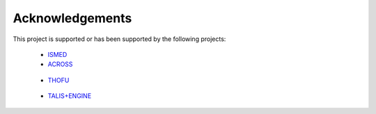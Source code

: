 Acknowledgements
================

This project is supported or has been supported by the following projects:

 * `ISMED <http://www.tecnologico.deusto.es/projects/ISMED>`_
 * `ACROSS <http://www.acrosspse.com>`_

  .. image:: http://www.morelab.deusto.es/images/news/across.jpg
      :align: center

 * `THOFU <http://www.thofu.es>`_

  .. image:: http://www.thofu.es/thofu-theme/images/custom/logo.png
      :align: center

 * `TALIS+ENGINE <http://www.morelab.deusto.es/talisman/>`_

  .. image:: http://www.morelab.deusto.es/images/news/logo_talisman.jpg
      :align: center